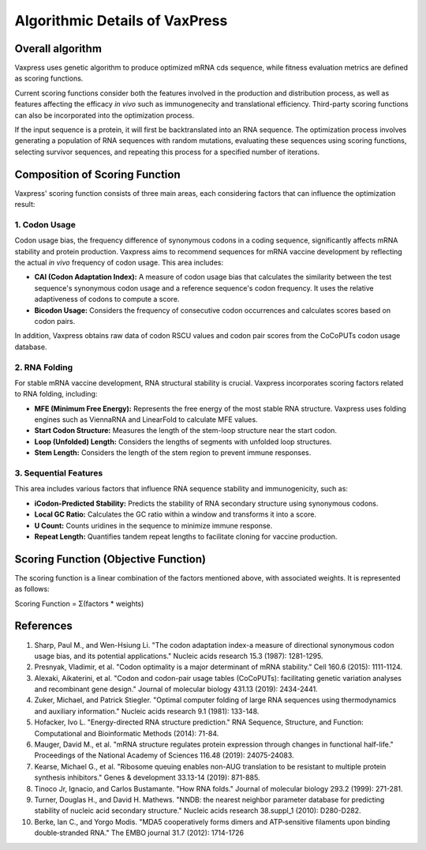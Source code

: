 Algorithmic Details of VaxPress
********************************
-----------------
Overall algorithm
-----------------
Vaxpress uses genetic algorithm to produce optimized mRNA cds sequence, while fitness evaluation metrics are defined as scoring functions. 

Current scoring functions consider both the features involved in the production and distribution process, as well as features affecting the efficacy *in vivo* such as immunogenecity and translational efficiency.
Third-party scoring functions can also be incorporated into the optimization process.

If the input sequence is a protein, it will first be backtranslated into an RNA sequence. 
The optimization process involves generating a population of RNA sequences with random mutations, 
evaluating these sequences using scoring functions, selecting survivor sequences, and repeating this process for a specified number of iterations.

.. image:: path/to/image.png
    :height: 250
    :width: 250
    :scale: 50
    :alt: Genetic algorithm used in vaxpress. 



-------------------------------
Composition of Scoring Function
-------------------------------

Vaxpress' scoring function consists of three main areas, each considering factors that can influence the optimization result:

====================
1. Codon Usage
====================

Codon usage bias, the frequency difference of synonymous codons in a coding sequence, significantly affects mRNA stability and protein production. Vaxpress aims to recommend sequences for mRNA vaccine development by reflecting the actual *in vivo* frequency of codon usage. This area includes:

- **CAI (Codon Adaptation Index):** A measure of codon usage bias that calculates the similarity between the test sequence's synonymous codon usage and a reference sequence's codon frequency. It uses the relative adaptiveness of codons to compute a score.

- **Bicodon Usage:** Considers the frequency of consecutive codon occurrences and calculates scores based on codon pairs.

In addition, Vaxpress obtains raw data of codon RSCU values and codon pair scores from the CoCoPUTs codon usage database.

.. image:: path/to/image.png
    :height: 250
    :width: 250
    :scale: 50
    :alt: bicodon usage.

====================
2. RNA Folding
====================

For stable mRNA vaccine development, RNA structural stability is crucial. Vaxpress incorporates scoring factors related to RNA folding, including:

- **MFE (Minimum Free Energy):** Represents the free energy of the most stable RNA structure. Vaxpress uses folding engines such as ViennaRNA and LinearFold to calculate MFE values.

- **Start Codon Structure:** Measures the length of the stem-loop structure near the start codon.

- **Loop (Unfolded) Length:** Considers the lengths of segments with unfolded loop structures.

- **Stem Length:** Considers the length of the stem region to prevent immune responses.

.. image:: path/to/image.png
    :height: 250
    :width: 250
    :scale: 50
    :alt: stem length.

===========================
3. Sequential Features
===========================

This area includes various factors that influence RNA sequence stability and immunogenicity, such as:

- **iCodon-Predicted Stability:** Predicts the stability of RNA secondary structure using synonymous codons.

- **Local GC Ratio:** Calculates the GC ratio within a window and transforms it into a score.

- **U Count:** Counts uridines in the sequence to minimize immune response.

- **Repeat Length:** Quantifies tandem repeat lengths to facilitate cloning for vaccine production.

---------------------------------------
Scoring Function (Objective Function)
---------------------------------------

The scoring function is a linear combination of the factors mentioned above, with associated weights. It is represented as follows:

Scoring Function = Σ(factors * weights)

-----------
References
-----------

1. Sharp, Paul M., and Wen-Hsiung Li. "The codon adaptation index-a measure of directional synonymous codon usage bias, and its potential applications." Nucleic acids research 15.3 (1987): 1281-1295.

2. Presnyak, Vladimir, et al. "Codon optimality is a major determinant of mRNA stability." Cell 160.6 (2015): 1111-1124.

3. Alexaki, Aikaterini, et al. "Codon and codon-pair usage tables (CoCoPUTs): facilitating genetic variation analyses and recombinant gene design." Journal of molecular biology 431.13 (2019): 2434-2441.

4. Zuker, Michael, and Patrick Stiegler. "Optimal computer folding of large RNA sequences using thermodynamics and auxiliary information." Nucleic acids research 9.1 (1981): 133-148.

5. Hofacker, Ivo L. "Energy-directed RNA structure prediction." RNA Sequence, Structure, and Function: Computational and Bioinformatic Methods (2014): 71-84.

6. Mauger, David M., et al. "mRNA structure regulates protein expression through changes in functional half-life." Proceedings of the National Academy of Sciences 116.48 (2019): 24075-24083.

7. Kearse, Michael G., et al. "Ribosome queuing enables non-AUG translation to be resistant to multiple protein synthesis inhibitors." Genes & development 33.13-14 (2019): 871-885.

8. Tinoco Jr, Ignacio, and Carlos Bustamante. "How RNA folds." Journal of molecular biology 293.2 (1999): 271-281.

9. Turner, Douglas H., and David H. Mathews. "NNDB: the nearest neighbor parameter database for predicting stability of nucleic acid secondary structure." Nucleic acids research 38.suppl_1 (2010): D280-D282.

10. Berke, Ian C., and Yorgo Modis. "MDA5 cooperatively forms dimers and ATP‐sensitive filaments upon binding double‐stranded RNA." The EMBO journal 31.7 (2012): 1714-1726